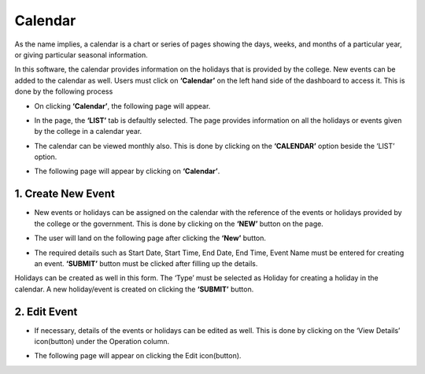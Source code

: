 Calendar
--------

As the name implies, a calendar is a chart or series of pages showing the days, weeks, and months of a particular year, or giving particular seasonal information.

In this software, the calendar provides information on the holidays that is provided by the college. New events can be added to the calendar as well. Users must click on **‘Calendar’** on the left hand side of the dashboard to access it. This is done by the following process

.. image:: ./../../images/academic/image29.png

* On clicking **‘Calendar’**, the following page will appear.

.. image:: ./../../images/academic/image27.png

* In the page, the **‘LIST’** tab is defaultly selected. The page provides information on all the holidays or events given by the college in a calendar year.

.. image:: ./../../images/academic/image22.png

* The calendar can be viewed monthly also. This is done by clicking on the **‘CALENDAR’** option beside the ‘LIST’ option.

.. image:: ./../../images/academic/image216.png

* The following page will appear by clicking on **‘Calendar’**.

.. image:: ./../../images/academic/image218.png

1. Create New Event 
====================

* New events or holidays can be assigned on the calendar with the reference of the events or holidays provided by the college or the government. This is done by clicking on the **‘NEW’** button on the page.

.. image:: ./../../images/academic/image217.png

* The user will land on the following page after clicking the **‘New’** button.

.. image:: ./../../images/academic/image213.png

* The required details such as Start Date, Start Time, End Date, End Time, Event Name must be entered for creating an event. **‘SUBMIT’** button must be clicked after filling up the details.

.. image:: ./../../images/academic/image212.png

Holidays can be created as well in this form. The ‘Type’ must be selected as Holiday for creating a holiday in the calendar. A new holiday/event is created on clicking the **‘SUBMIT’** button.

2. Edit Event
==============

* If necessary, details of the events or holidays can be edited as well. This is done by clicking on the ‘View Details’ icon(button) under the Operation column.

.. image:: ./../../images/academic/image215.png

* The following page will appear on clicking the Edit icon(button).

.. image:: ./../../images/academic/image214.png
